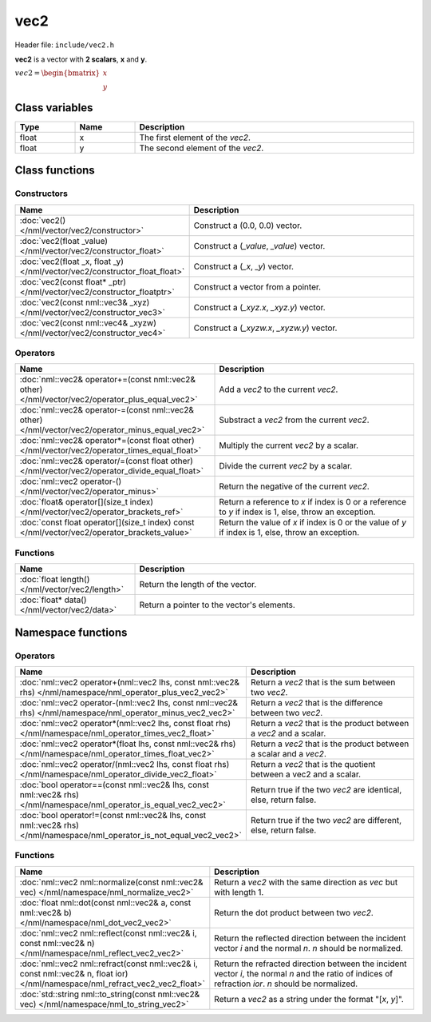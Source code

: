 vec2
====

Header file: ``include/vec2.h``

**vec2** is a vector with **2 scalars**, **x** and **y**.

:math:`vec2 = \begin{bmatrix} x \\ y \end{bmatrix}`

Class variables
---------------

.. table::
	:width: 100%
	:widths: 15 15 70
	:class: code-table

	+-------+-------+-----------------------------------+
	| Type  | Name  | Description                       |
	+=======+=======+===================================+
	| float | x     | The first element of the *vec2*.  |
	+-------+-------+-----------------------------------+
	| float | y     | The second element of the *vec2*. |
	+-------+-------+-----------------------------------+

Class functions
---------------

Constructors
~~~~~~~~~~~~

.. table::
	:width: 100%
	:widths: 30 70
	:class: code-table

	+----------------------------------------------------------------------------+--------------------------------------------+
	| Name                                                                       | Description                                |
	+============================================================================+============================================+
	| :doc:`vec2() </nml/vector/vec2/constructor>`                               | Construct a (0.0, 0.0) vector.             |
	+----------------------------------------------------------------------------+--------------------------------------------+
	| :doc:`vec2(float _value) </nml/vector/vec2/constructor_float>`             | Construct a (*_value*, *_value*) vector.   |
	+----------------------------------------------------------------------------+--------------------------------------------+
	| :doc:`vec2(float _x, float _y) </nml/vector/vec2/constructor_float_float>` | Construct a (*_x*, *_y*) vector.           |
	+----------------------------------------------------------------------------+--------------------------------------------+
	| :doc:`vec2(const float* _ptr) </nml/vector/vec2/constructor_floatptr>`     | Construct a vector from a pointer.         |
	+----------------------------------------------------------------------------+--------------------------------------------+
	| :doc:`vec2(const nml::vec3& _xyz) </nml/vector/vec2/constructor_vec3>`     | Construct a (*_xyz.x*, *_xyz.y*) vector.   |
	+----------------------------------------------------------------------------+--------------------------------------------+
	| :doc:`vec2(const nml::vec4& _xyzw) </nml/vector/vec2/constructor_vec4>`    | Construct a (*_xyzw.x*, *_xyzw.y*) vector. |
	+----------------------------------------------------------------------------+--------------------------------------------+

Operators
~~~~~~~~~

.. table::
	:width: 100%
	:widths: 50 50
	:class: code-table

	+---------------------------------------------------------------------------------------------------+--------------------------------------------------------------------------------------------------------+
	| Name                                                                                              | Description                                                                                            |
	+===================================================================================================+========================================================================================================+
	| :doc:`nml::vec2& operator+=(const nml::vec2& other) </nml/vector/vec2/operator_plus_equal_vec2>`  | Add a *vec2* to the current *vec2*.                                                                    |
	+---------------------------------------------------------------------------------------------------+--------------------------------------------------------------------------------------------------------+
	| :doc:`nml::vec2& operator-=(const nml::vec2& other) </nml/vector/vec2/operator_minus_equal_vec2>` | Substract a *vec2* from the current *vec2*.                                                            |
	+---------------------------------------------------------------------------------------------------+--------------------------------------------------------------------------------------------------------+
	| :doc:`nml::vec2& operator*=(const float other) </nml/vector/vec2/operator_times_equal_float>`     | Multiply the current *vec2* by a scalar.                                                               |
	+---------------------------------------------------------------------------------------------------+--------------------------------------------------------------------------------------------------------+
	| :doc:`nml::vec2& operator/=(const float other) </nml/vector/vec2/operator_divide_equal_float>`    | Divide the current *vec2* by a scalar.                                                                 |
	+---------------------------------------------------------------------------------------------------+--------------------------------------------------------------------------------------------------------+
	| :doc:`nml::vec2 operator-() </nml/vector/vec2/operator_minus>`                                    | Return the negative of the current *vec2*.                                                             |
	+---------------------------------------------------------------------------------------------------+--------------------------------------------------------------------------------------------------------+
	| :doc:`float& operator[](size_t index) </nml/vector/vec2/operator_brackets_ref>`                   | Return a reference to *x* if index is 0 or a reference to *y* if index is 1, else, throw an exception. |
	+---------------------------------------------------------------------------------------------------+--------------------------------------------------------------------------------------------------------+
	| :doc:`const float operator[](size_t index) const </nml/vector/vec2/operator_brackets_value>`      | Return the value of *x* if index is 0 or the value of *y* if index is 1, else, throw an exception.     |
	+---------------------------------------------------------------------------------------------------+--------------------------------------------------------------------------------------------------------+

Functions
~~~~~~~~~

.. table::
	:width: 100%
	:widths: 30 70
	:class: code-table

	+-------------------------------------------------+--------------------------------------------+
	| Name                                            | Description                                |
	+=================================================+============================================+
	| :doc:`float length() </nml/vector/vec2/length>` | Return the length of the vector.           |
	+-------------------------------------------------+--------------------------------------------+
	| :doc:`float* data() </nml/vector/vec2/data>`    | Return a pointer to the vector's elements. |
	+-------------------------------------------------+--------------------------------------------+

Namespace functions
-------------------

Operators
~~~~~~~~~

.. table::
	:width: 100%
	:widths: 40 60
	:class: code-table

	+-------------------------------------------------------------------------------------------------------------------------+---------------------------------------------------------------------+
	| Name                                                                                                                    | Description                                                         |
	+=========================================================================================================================+=====================================================================+
	| :doc:`nml::vec2 operator+(nml::vec2 lhs, const nml::vec2& rhs) </nml/namespace/nml_operator_plus_vec2_vec2>`            | Return a *vec2* that is the sum between two *vec2*.                 |
	+-------------------------------------------------------------------------------------------------------------------------+---------------------------------------------------------------------+
	| :doc:`nml::vec2 operator-(nml::vec2 lhs, const nml::vec2& rhs) </nml/namespace/nml_operator_minus_vec2_vec2>`           | Return a *vec2* that is the difference between two *vec2*.          |
	+-------------------------------------------------------------------------------------------------------------------------+---------------------------------------------------------------------+
	| :doc:`nml::vec2 operator*(nml::vec2 lhs, const float rhs) </nml/namespace/nml_operator_times_vec2_float>`               | Return a *vec2* that is the product between a *vec2* and a scalar.  |
	+-------------------------------------------------------------------------------------------------------------------------+---------------------------------------------------------------------+
	| :doc:`nml::vec2 operator*(float lhs, const nml::vec2& rhs) </nml/namespace/nml_operator_times_float_vec2>`              | Return a *vec2* that is the product between a scalar and a *vec2*.  |
	+-------------------------------------------------------------------------------------------------------------------------+---------------------------------------------------------------------+
	| :doc:`nml::vec2 operator/(nml::vec2 lhs, const float rhs) </nml/namespace/nml_operator_divide_vec2_float>`              | Return a *vec2* that is the quotient between a vec2 and a scalar.   |
	+-------------------------------------------------------------------------------------------------------------------------+---------------------------------------------------------------------+
	| :doc:`bool operator==(const nml::vec2& lhs, const nml::vec2& rhs) </nml/namespace/nml_operator_is_equal_vec2_vec2>`     | Return true if the two *vec2* are identical, else, return false.    |
	+-------------------------------------------------------------------------------------------------------------------------+---------------------------------------------------------------------+
	| :doc:`bool operator!=(const nml::vec2& lhs, const nml::vec2& rhs) </nml/namespace/nml_operator_is_not_equal_vec2_vec2>` | Return true if the two *vec2* are different, else, return false.    |
	+-------------------------------------------------------------------------------------------------------------------------+---------------------------------------------------------------------+

Functions
~~~~~~~~~

.. table::
	:width: 100%
	:widths: 40 60
	:class: code-table

	+-------------------------------------------------------------------------------------------------------------------------------+--------------------------------------------------------------------------------------------------------------------------------------------------------+
	| Name                                                                                                                          | Description                                                                                                                                            |
	+===============================================================================================================================+========================================================================================================================================================+
	| :doc:`nml::vec2 nml::normalize(const nml::vec2& vec) </nml/namespace/nml_normalize_vec2>`                                     | Return a *vec2* with the same direction as *vec* but with length 1.                                                                                    |
	+-------------------------------------------------------------------------------------------------------------------------------+--------------------------------------------------------------------------------------------------------------------------------------------------------+
	| :doc:`float nml::dot(const nml::vec2& a, const nml::vec2& b) </nml/namespace/nml_dot_vec2_vec2>`                              | Return the dot product between two *vec2*.                                                                                                             |
	+-------------------------------------------------------------------------------------------------------------------------------+--------------------------------------------------------------------------------------------------------------------------------------------------------+
	| :doc:`nml::vec2 nml::reflect(const nml::vec2& i, const nml::vec2& n) </nml/namespace/nml_reflect_vec2_vec2>`                  | Return the reflected direction between the incident vector *i* and the normal *n*. *n* should be normalized.                                           |
	+-------------------------------------------------------------------------------------------------------------------------------+--------------------------------------------------------------------------------------------------------------------------------------------------------+
	| :doc:`nml::vec2 nml::refract(const nml::vec2& i, const nml::vec2& n, float ior) </nml/namespace/nml_refract_vec2_vec2_float>` | Return the refracted direction between the incident vector *i*, the normal *n* and the ratio of indices of refraction *ior*. *n* should be normalized. |
	+-------------------------------------------------------------------------------------------------------------------------------+--------------------------------------------------------------------------------------------------------------------------------------------------------+
	| :doc:`std::string nml::to_string(const nml::vec2& vec) </nml/namespace/nml_to_string_vec2>`                                   | Return a *vec2* as a string under the format "[*x*, *y*]".                                                                                             |
	+-------------------------------------------------------------------------------------------------------------------------------+--------------------------------------------------------------------------------------------------------------------------------------------------------+